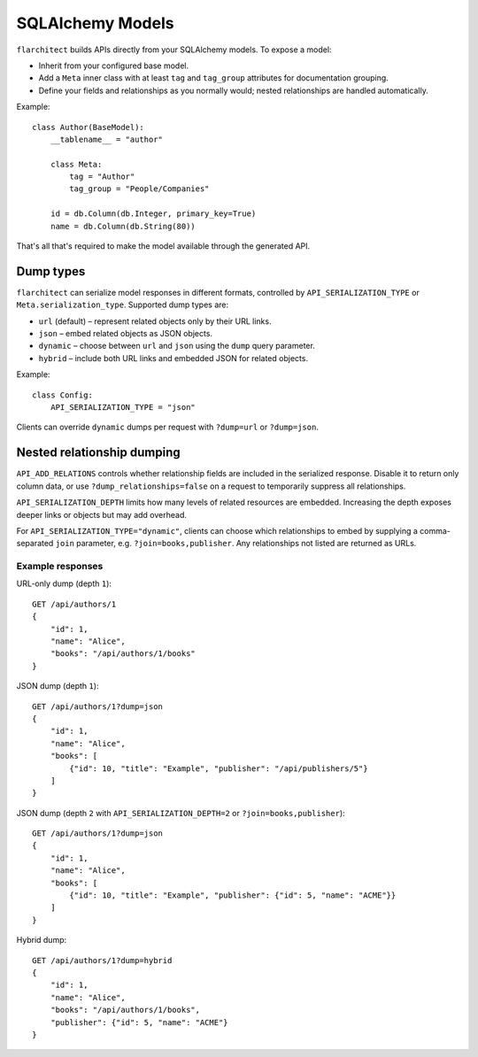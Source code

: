 SQLAlchemy Models
=========================================

``flarchitect`` builds APIs directly from your SQLAlchemy models. To expose a model:

* Inherit from your configured base model.
* Add a ``Meta`` inner class with at least ``tag`` and ``tag_group`` attributes for documentation grouping.
* Define your fields and relationships as you normally would; nested relationships are handled automatically.

Example::

    class Author(BaseModel):
        __tablename__ = "author"

        class Meta:
            tag = "Author"
            tag_group = "People/Companies"

        id = db.Column(db.Integer, primary_key=True)
        name = db.Column(db.String(80))

That's all that's required to make the model available through the generated API.

Dump types
----------

``flarchitect`` can serialize model responses in different formats, controlled
by ``API_SERIALIZATION_TYPE`` or ``Meta.serialization_type``. Supported dump
types are:

* ``url`` (default) – represent related objects only by their URL links.
* ``json`` – embed related objects as JSON objects.
* ``dynamic`` – choose between ``url`` and ``json`` using the ``dump`` query
  parameter.
* ``hybrid`` – include both URL links and embedded JSON for related objects.

Example::

    class Config:
        API_SERIALIZATION_TYPE = "json"

Clients can override ``dynamic`` dumps per request with
``?dump=url`` or ``?dump=json``.

Nested relationship dumping
---------------------------

``API_ADD_RELATIONS`` controls whether relationship fields are included in the
serialized response. Disable it to return only column data, or use
``?dump_relationships=false`` on a request to temporarily suppress all
relationships.

``API_SERIALIZATION_DEPTH`` limits how many levels of related resources are
embedded. Increasing the depth exposes deeper links or objects but may add
overhead.

For ``API_SERIALIZATION_TYPE="dynamic"``, clients can choose which
relationships to embed by supplying a comma-separated ``join`` parameter, e.g.
``?join=books,publisher``. Any relationships not listed are returned as URLs.

Example responses
^^^^^^^^^^^^^^^^^

URL-only dump (depth ``1``)::

    GET /api/authors/1
    {
        "id": 1,
        "name": "Alice",
        "books": "/api/authors/1/books"
    }

JSON dump (depth ``1``)::

    GET /api/authors/1?dump=json
    {
        "id": 1,
        "name": "Alice",
        "books": [
            {"id": 10, "title": "Example", "publisher": "/api/publishers/5"}
        ]
    }

JSON dump (depth ``2`` with ``API_SERIALIZATION_DEPTH=2`` or ``?join=books,publisher``)::

    GET /api/authors/1?dump=json
    {
        "id": 1,
        "name": "Alice",
        "books": [
            {"id": 10, "title": "Example", "publisher": {"id": 5, "name": "ACME"}}
        ]
    }

Hybrid dump::

    GET /api/authors/1?dump=hybrid
    {
        "id": 1,
        "name": "Alice",
        "books": "/api/authors/1/books",
        "publisher": {"id": 5, "name": "ACME"}
    }

